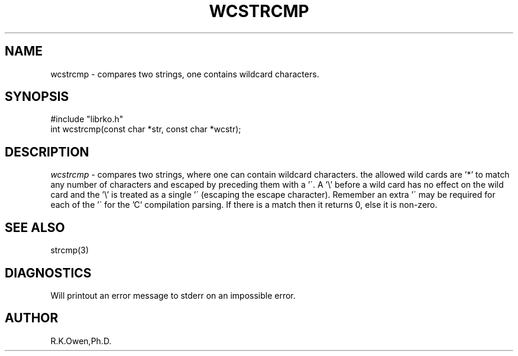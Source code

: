 .\" RCSID @(#)$Id: wcstrcmp.man,v 1.2 1999/03/25 15:08:31 rk Exp $
.\" LIBDIR
.TH "WCSTRCMP" "3rko" "12 May 1995"
.SH NAME
wcstrcmp \- compares two strings, one contains wildcard characters.
.SH SYNOPSIS

 #include "librko.h"
 int wcstrcmp(const char *str, const char *wcstr);

.SH DESCRIPTION
.I wcstrcmp
\- compares two strings, where one can contain wildcard characters.
the allowed wild cards are '*' to match any number of characters and
'?' to match a single character.  These wild card characters can be
escaped by preceding them with a '\'.  A '\\' before a wild card has
no effect on the wild card and the '\\' is treated as a single '\'
(escaping the escape character).  Remember an extra '\' may be required
for each of the '\' for the 'C' compilation parsing.
If there is a match then it returns 0, else it is non-zero.

.SH SEE ALSO
strcmp(3)

.SH DIAGNOSTICS
Will printout an error message to stderr on an impossible error.

.SH AUTHOR
R.K.Owen,Ph.D.

.KEY WORDS
